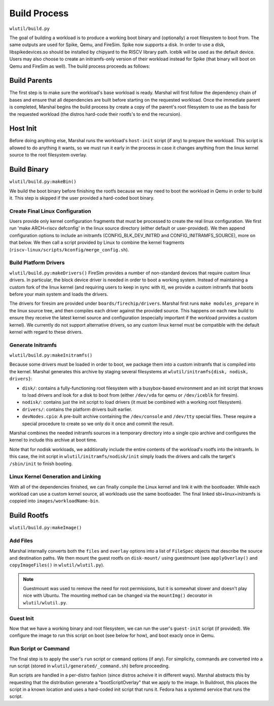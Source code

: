 Build Process
=====================
``wlutil/build.py``

The goal of building a workload is to produce a working boot binary and
(optionally) a root filesystem to boot from. The same outputs are used for
Spike, Qemu, and FireSim. Spike now supports a disk. In order to use a disk,
libspikedevices.so should be installed by chipyard to the RISCV library path.
Iceblk will be used as the default device. Users may also choose to create 
an initramfs-only version of their workload instead for Spike
(that binary will boot on Qemu and FireSim as well).
The build process proceeds as follows:

Build Parents
--------------------
The first step is to make sure the workload's base workload is ready. Marshal
will first follow the dependency chain of bases and ensure that all
dependencies are built before starting on the requested workload. Once the
immediate parent is completed, Marshal begins the build process by create a
copy of the parent's root filesystem to use as the basis for the requested
workload (the distros hard-code their rootfs's to end the recursion).

Host Init
-------------------
Before doing anything else, Marshal runs the workload's ``host-init`` script
(if any) to prepare the workload. This script is allowed to do anything it
wants, so we must run it early in the process in case it changes anything from
the linux kernel source to the root filesystem overlay.

Build Binary
--------------------------------------
``wlutil/build.py:makeBin()``

We build the boot binary before finishing the rootfs because we may need to
boot the workload in Qemu in order to build it. This step is skipped if the
user provided a hard-coded boot binary.

Create Final Linux Configuration
^^^^^^^^^^^^^^^^^^^^^^^^^^^^^^^^^^
Users provide only kernel configuration fragments that must be processed to
create the real linux configuration. We first run 'make ARCH=riscv defconfig'
in the linux source directory (either default or user-provided). We then append
configuration options to include an initramfs (CONFIG_BLK_DEV_INITRD and
CONFIG_INITRAMFS_SOURCE), more on that below. We then call a script provided by
Linux to combine the kernel fragments
(``riscv-linux/scripts/kconfig/merge_config.sh``).

Build Platform Drivers
^^^^^^^^^^^^^^^^^^^^^^^^^
``wlutil/build.py:makeDrivers()``
FireSim provides a number of non-standard devices that require custom linux
drivers. In particular, the block device driver is needed in order to boot a
working system. Instead of maintaining a custom fork of the linux kernel (and
requiring users to keep in sync with it), we provide a custom initramfs that
boots before your main system and loads the drivers.

The drivers for firesim are provided under ``boards/firechip/drivers``. Marshal
first runs ``make modules_prepare`` in the linux source tree, and then compiles
each driver against the provided source. This happens on each new build to
ensure they receive the latest kernel source and configuration (especially
important if the workload provides a custom kernel). We currently do not
support alternative drivers, so any custom linux kernel must be compatible with
the default kernel with regard to these drivers.

Generate Initramfs
^^^^^^^^^^^^^^^^^^^^^^^^^
``wlutil/build.py:makeInitramfs()``

Because some drivers must be loaded in order to boot, we package them into a
custom initramfs that is compiled into the kernel.  Marshal generates this
archive by staging several filesystems at ``wlutil/initramfs{disk, nodisk,
drivers}``:

* ``disk/``: contains a fully-functioning root filesystem with a busybox-based
  environment and an init script that knows to load drivers and look for a disk
  to boot from (either ``/dev/vda`` for qemu or ``/dev/iceblk`` for firesim).
* ``nodisk/``: contains just the init script to load drivers (it must be
  combined with a working root filesystem).
* ``drivers/``: contains the platform drivers built earlier.
* ``devNodes.cpio``: A pre-built archive containing the ``/dev/console`` and
  ``/dev/tty`` special files. These require a special procedure to create so we
  only do it once and commit the result.

Marshal combines the needed initramfs sources in a temporary directory into a
single cpio archive and configures the kernel to include this archive at boot
time.

Note that for nodisk workloads, we additionally include the entire contents of
the workload's rootfs into the initramfs. In this case, the init script in
``wlutil/initramfs/nodisk/init`` simply loads the drivers and calls the
target's ``/sbin/init`` to finish booting.

Linux Kernel Generation and Linking
^^^^^^^^^^^^^^^^^^^^^^^^^^^^^^^^^^^^^^
With all of the dependencies finished, we can finally compile the Linux kernel
and link it with the bootloader. While each workload can use a custom kernel
source, all workloads use the same bootloader.
The final linked sbi+linux+initramfs is coppied into
``images/workloadName-bin``.

Build Rootfs
-------------------
``wlutil/build.py:makeImage()``

Add Files
^^^^^^^^^^^^^^^^^
Marshal internally converts both the ``files`` and ``overlay`` options into a
list of ``FileSpec`` objects that describe the source and destination paths. We
then mount the guest rootfs on ``disk-mount/`` using guestmount (see
``applyOverlay()`` and ``copyImageFiles()`` in ``wlutil/wlutil.py``).

.. Note:: Guestmount was used to remove the need for root permissions, but it
  is somewhat slower and doesn't play nice with Ubuntu. The mounting method can
  be changed via the ``mountImg()`` decorator in ``wlutil/wlutil.py``.

Guest Init
^^^^^^^^^^^^^^^
Now that we have a working binary and root filesystem, we can run the user's
``guest-init`` script (if provided). We configure the image to run this script
on boot (see below for how), and boot exacly once in Qemu.

Run Script or Command
^^^^^^^^^^^^^^^^^^^^^^^^
The final step is to apply the user's ``run`` script or ``command`` options (if
any). For simplicity, commands are converted into a run script (stored in
``wlutil/generated/_command.sh``) before proceeding.

Run scripts are handled in a per-distro fashion (since distros acheive it in
different ways). Marshal abstracts this by requesting that the distribution
generate a "bootScriptOverlay" that we apply to the image. In Buildroot, this
places the script in a known location and uses a hard-coded init script that
runs it. Fedora has a systemd service that runs the script.
